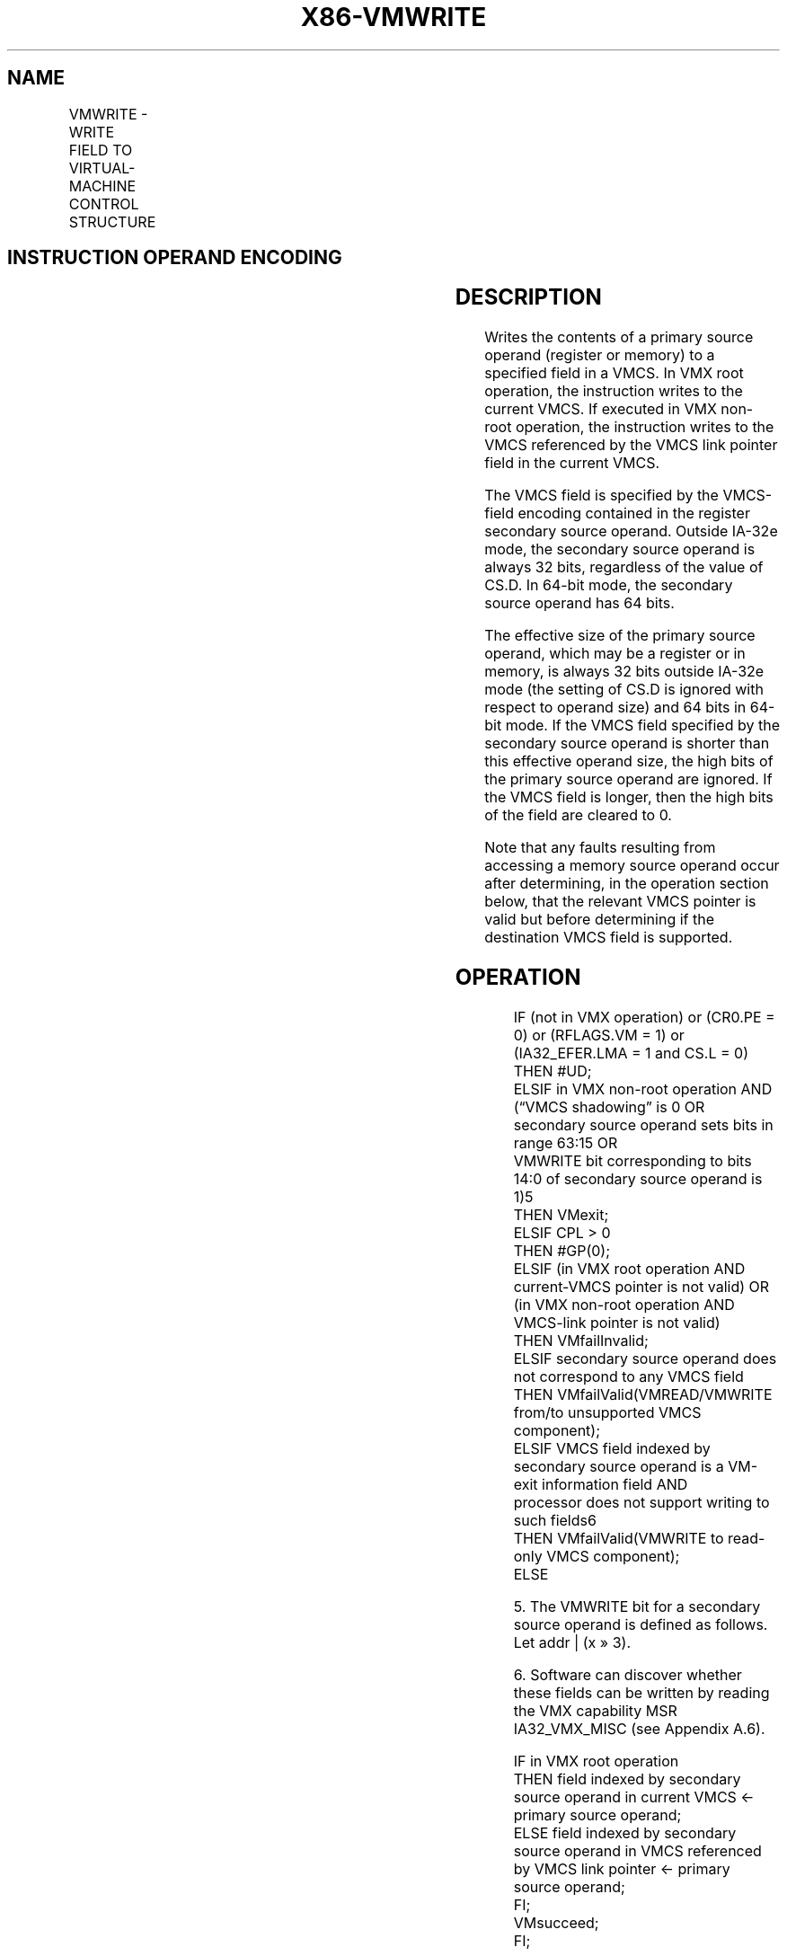 .nh
.TH "X86-VMWRITE" "7" "May 2019" "TTMO" "Intel x86-64 ISA Manual"
.SH NAME
VMWRITE - WRITE FIELD TO VIRTUAL-MACHINE CONTROL STRUCTURE
.TS
allbox;
l l l 
l l l .
\fB\fCOpcode/Instruction\fR	\fB\fCOp/En\fR	\fB\fCDescription\fR
NP 0F 79 VMWRITE r64, r/m64	RM	T{
Writes a specified VMCS field (in 64\-bit mode).
T}
NP 0F 79 VMWRITE r32, r/m32	RM	T{
Writes a specified VMCS field (outside 64\-bit mode).
T}
.TE

.SH INSTRUCTION OPERAND ENCODING
.TS
allbox;
l l l l l 
l l l l l .
Op/En	Operand 1	Operand 2	Operand 3	Operand 4
RM	ModRM:reg (r)	ModRM:r/m (r)	NA	NA
.TE

.SH DESCRIPTION
.PP
Writes the contents of a primary source operand (register or memory) to
a specified field in a VMCS. In VMX root operation, the instruction
writes to the current VMCS. If executed in VMX non\-root operation, the
instruction writes to the VMCS referenced by the VMCS link pointer field
in the current VMCS.

.PP
The VMCS field is specified by the VMCS\-field encoding contained in the
register secondary source operand. Outside IA\-32e mode, the secondary
source operand is always 32 bits, regardless of the value of CS.D. In
64\-bit mode, the secondary source operand has 64 bits.

.PP
The effective size of the primary source operand, which may be a
register or in memory, is always 32 bits outside IA\-32e mode (the
setting of CS.D is ignored with respect to operand size) and 64 bits in
64\-bit mode. If the VMCS field specified by the secondary source operand
is shorter than this effective operand size, the high bits of the
primary source operand are ignored. If the VMCS field is longer, then
the high bits of the field are cleared to 0.

.PP
Note that any faults resulting from accessing a memory source operand
occur after determining, in the operation section below, that the
relevant VMCS pointer is valid but before determining if the destination
VMCS field is supported.

.SH OPERATION
.PP
.RS

.nf
IF (not in VMX operation) or (CR0.PE = 0) or (RFLAGS.VM = 1) or (IA32\_EFER.LMA = 1 and CS.L = 0)
    THEN #UD;
ELSIF in VMX non\-root operation AND (“VMCS shadowing” is 0 OR secondary source operand sets bits in range 63:15 OR
VMWRITE bit corresponding to bits 14:0 of secondary source operand is 1)5
    THEN VMexit;
ELSIF CPL > 0
    THEN #GP(0);
ELSIF (in VMX root operation AND current\-VMCS pointer is not valid) OR
(in VMX non\-root operation AND VMCS\-link pointer is not valid)
    THEN VMfailInvalid;
ELSIF secondary source operand does not correspond to any VMCS field
    THEN VMfailValid(VMREAD/VMWRITE from/to unsupported VMCS component);
ELSIF VMCS field indexed by secondary source operand is a VM\-exit information field AND
processor does not support writing to such fields6
    THEN VMfailValid(VMWRITE to read\-only VMCS component);
    ELSE

.fi
.RE

.PP
.RS

.PP
5\&. The VMWRITE bit for a secondary source operand is defined as
follows. Let addr | (x » 3).

.PP
6\&. Software can discover whether these fields can be written by
reading the VMX capability MSR IA32\_VMX\_MISC (see Appendix A.6).

.RE

.PP
.RS

.nf
        IF in VMX root operation
            THEN field indexed by secondary source operand in current VMCS ← primary source operand;
            ELSE field indexed by secondary source operand in VMCS referenced by VMCS link pointer ← primary source operand;
    FI;
    VMsucceed;
FI;

.fi
.RE

.SH FLAGS AFFECTED
.PP
See the operation section and Section 30.2.

.SH PROTECTED MODE EXCEPTIONS
.TS
allbox;
l l 
l l .
#GP(0)	T{
If the current privilege level is not 0.
T}
	T{
If a memory source operand effective address is outside the CS, DS, ES, FS, or GS segment limit.
T}
	T{
If the DS, ES, FS, or GS register contains an unusable segment.
T}
	T{
If the source operand is located in an execute\-only code segment.
T}
#PF(fault\-code)	T{
If a page fault occurs in accessing a memory source operand.
T}
#SS(0)	T{
If a memory source operand effective address is outside the SS segment limit.
T}
	T{
If the SS register contains an unusable segment.
T}
#UD	If not in VMX operation.
.TE

.SH REAL\-ADDRESS MODE EXCEPTIONS
.TS
allbox;
l l 
l l .
#UD	T{
The VMWRITE instruction is not recognized in real\-address mode.
T}
.TE

.SH VIRTUAL\-8086 MODE EXCEPTIONS
.TS
allbox;
l l 
l l .
#UD	T{
The VMWRITE instruction is not recognized in virtual\-8086 mode.
T}
.TE

.SH COMPATIBILITY MODE EXCEPTIONS
.TS
allbox;
l l 
l l .
#UD	T{
The VMWRITE instruction is not recognized in compatibility mode.
T}
.TE

.SH 64\-BIT MODE EXCEPTIONS
.TS
allbox;
l l 
l l .
#GP(0)	T{
If the current privilege level is not 0.
T}
	T{
If the memory source operand is in the CS, DS, ES, FS, or GS segments and the memory address is in a non\-canonical form.
T}
#PF(fault\-code)	T{
If a page fault occurs in accessing a memory source operand.
T}
#SS(0)	T{
If the memory source operand is in the SS segment and the memory address is in a non\-canonical form.
T}
#UD	If not in VMX operation.
.TE

.SH SEE ALSO
.PP
x86\-manpages(7) for a list of other x86\-64 man pages.

.SH COLOPHON
.PP
This UNOFFICIAL, mechanically\-separated, non\-verified reference is
provided for convenience, but it may be incomplete or broken in
various obvious or non\-obvious ways. Refer to Intel® 64 and IA\-32
Architectures Software Developer’s Manual for anything serious.

.br
This page is generated by scripts; therefore may contain visual or semantical bugs. Please report them (or better, fix them) on https://github.com/ttmo-O/x86-manpages.

.br
Copyleft TTMO 2020 (Turkish Unofficial Chamber of Reverse Engineers - https://ttmo.re).
